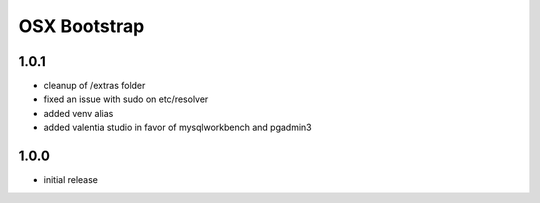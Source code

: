 =============
OSX Bootstrap
=============

1.0.1
-----
- cleanup of /extras folder
- fixed an issue with sudo on etc/resolver
- added venv alias
- added valentia studio in favor of mysqlworkbench and pgadmin3

1.0.0
-----
- initial release